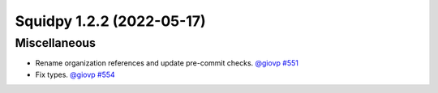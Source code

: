 Squidpy 1.2.2 (2022-05-17)
==========================

Miscellaneous
-------------

- Rename organization references and update pre-commit checks.
  `@giovp <https://github.com/giovp>`__
  `#551 <https://github.com/scverse/squidpy/pull/551>`__

- Fix types.
  `@giovp <https://github.com/giovp>`__
  `#554 <https://github.com/scverse/squidpy/pull/554>`__
